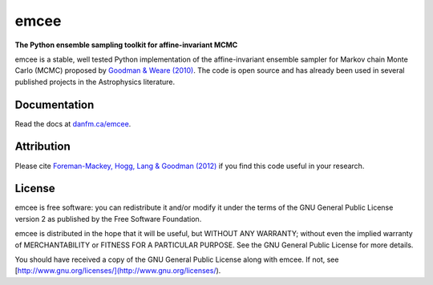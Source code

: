 emcee
=====

**The Python ensemble sampling toolkit for affine-invariant MCMC**

.. image:: https://secure.travis-ci.org/dfm/emcee.png?branch=master
        :target: http://travis-ci.org/dfm/emcee

emcee is a stable, well tested Python implementation of the affine-invariant
ensemble sampler for Markov chain Monte Carlo (MCMC)
proposed by
`Goodman & Weare (2010) <http://cims.nyu.edu/~weare/papers/d13.pdf>`_.
The code is open source and has
already been used in several published projects in the Astrophysics
literature.


Documentation
-------------

Read the docs at `danfm.ca/emcee <http://danfm.ca/emcee/>`_.


Attribution
-----------

Please cite `Foreman-Mackey, Hogg, Lang & Goodman (2012)
<http://arxiv.org/abs/1202.3665>`_ if you find this code useful in your
research.


License
-------

emcee is free software: you can redistribute it and/or modify
it under the terms of the GNU General Public License version 2 as
published by the Free Software Foundation.

emcee is distributed in the hope that it will be useful,
but WITHOUT ANY WARRANTY; without even the implied warranty of
MERCHANTABILITY or FITNESS FOR A PARTICULAR PURPOSE.  See the
GNU General Public License for more details.

You should have received a copy of the GNU General Public License
along with emcee.  If not, see
[http://www.gnu.org/licenses/](http://www.gnu.org/licenses/).
